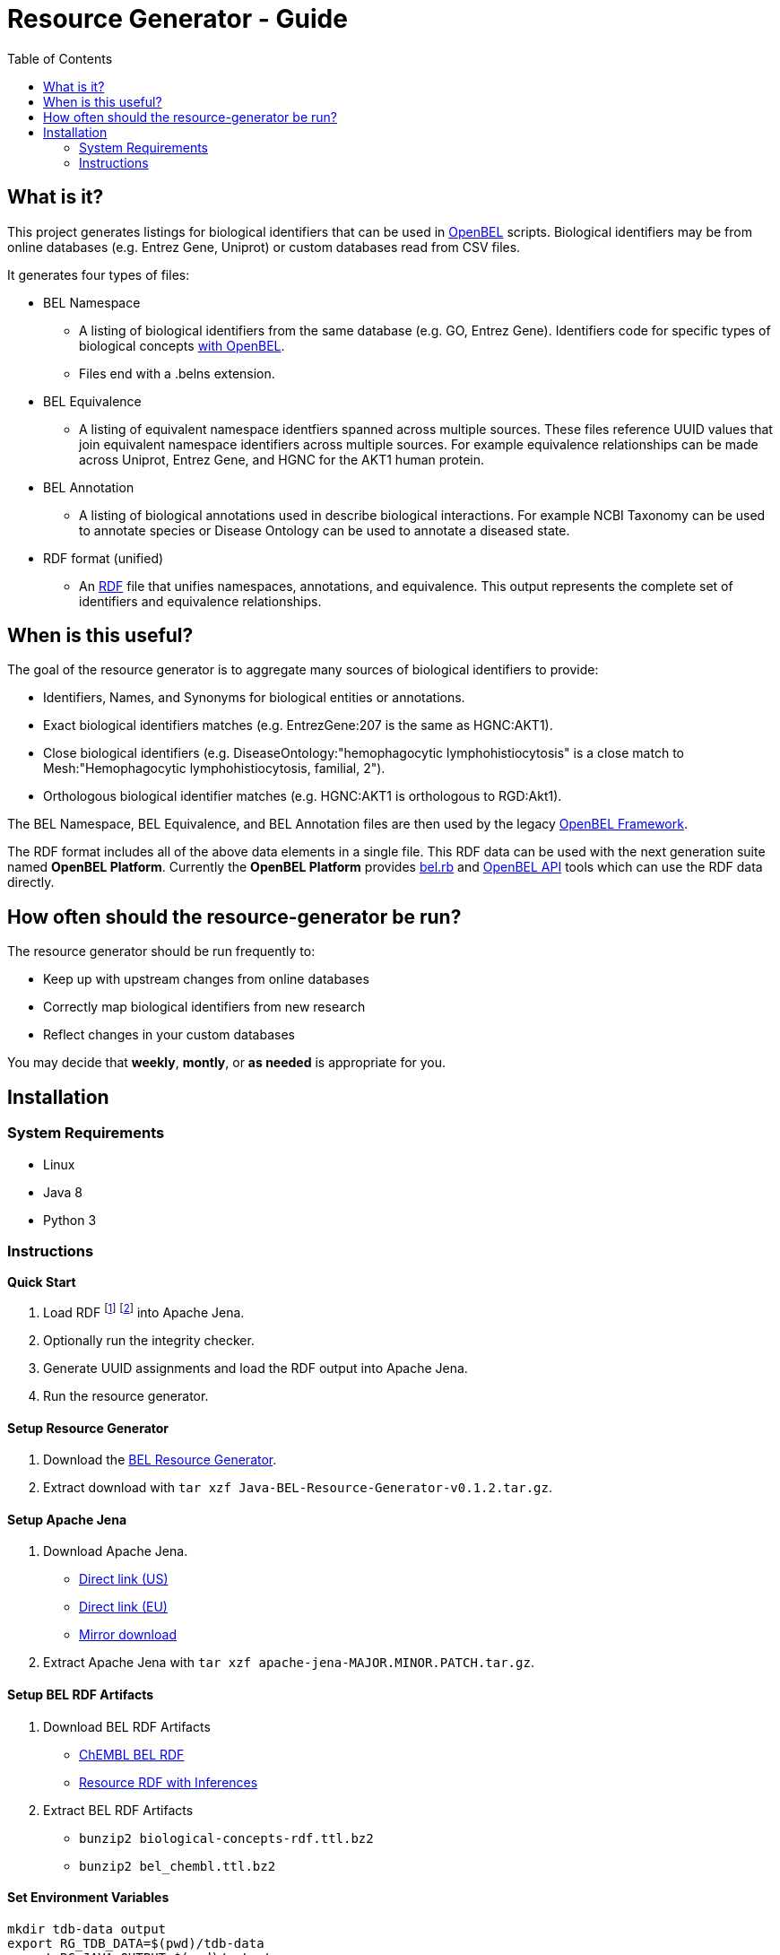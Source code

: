 = Resource Generator - Guide
:toc:

== What is it?

This project generates listings for biological identifiers that can be used in http://wiki.openbel.org/display/BLVD[OpenBEL] scripts. Biological identifiers may be from online databases (e.g. Entrez Gene, Uniprot) or custom databases read from CSV files.

It generates four types of files:

* BEL Namespace
** A listing of biological identifiers from the same database (e.g. GO, Entrez Gene). Identifiers code for specific types of biological concepts http://wiki.openbel.org/display/BELNA/Assignment+of+Encoding+%28Allowed+Functions%29+for+BEL+Namespaces[with OpenBEL].
** Files end with a .belns extension.
* BEL Equivalence
** A listing of equivalent namespace identfiers spanned across multiple sources. These files reference UUID values that join equivalent namespace identifiers across multiple sources. For example equivalence relationships can be made across Uniprot, Entrez Gene, and HGNC for the AKT1 human protein.
* BEL Annotation
** A listing of biological annotations used in describe biological interactions. For example NCBI Taxonomy can be used to annotate species or Disease Ontology can be used to annotate a diseased state.
* RDF format (unified)
** An https://en.wikipedia.org/wiki/Resource_Description_Framework[RDF] file that unifies namespaces, annotations, and equivalence. This output represents the complete set of identifiers and equivalence relationships.

== When is this useful?

The goal of the resource generator is to aggregate many sources of biological identifiers to provide:

* Identifiers, Names, and Synonyms for biological entities or annotations.
* Exact biological identifiers matches (e.g. EntrezGene:207 is the same as HGNC:AKT1).
* Close biological identifiers (e.g. DiseaseOntology:"hemophagocytic lymphohistiocytosis" is a close match to Mesh:"Hemophagocytic lymphohistiocytosis, familial, 2").
* Orthologous biological identifier matches (e.g. HGNC:AKT1 is orthologous to RGD:Akt1).

The BEL Namespace, BEL Equivalence, and BEL Annotation files are then used by the legacy https://github.com/OpenBEL/openbel-framework[OpenBEL Framework].

The RDF format includes all of the above data elements in a single file. This RDF data can be used with the next generation suite named *OpenBEL Platform*. Currently the *OpenBEL Platform* provides https://github.com/OpenBEL/bel.rb[bel.rb] and https://github.com/OpenBEL/openbel-api[OpenBEL API] tools which can use the RDF data directly.

== How often should the resource-generator be run?

The resource generator should be run frequently to:

* Keep up with upstream changes from online databases
* Correctly map biological identifiers from new research
* Reflect changes in your custom databases

You may decide that *weekly*, *montly*, or *as needed* is appropriate for you.

== Installation

=== System Requirements

* Linux
* Java 8
* Python 3

=== Instructions

*Quick Start*

1. Load RDF 
   footnote:[BEL biological concepts RDF data: http://build.openbel.org/browse/OR-REAS/latestSuccessful/artifact]
   footnote:[ChEMBL RDF data: http://build.openbel.org/browse/OR-CBRN/latestSuccessful/artifact]
   into Apache Jena.
1. Optionally run the integrity checker.
1. Generate UUID assignments and load the RDF output into Apache Jena.
1. Run the resource generator.

==== Setup Resource Generator

1. Download the https://github.com/OpenBEL/resource-generator/releases[BEL Resource Generator].
2. Extract download with `tar xzf Java-BEL-Resource-Generator-v0.1.2.tar.gz`.

==== Setup Apache Jena

1. Download Apache Jena.
** http://www.us.apache.org/dist/jena/binaries/apache-jena-3.0.1.tar.gz[Direct link (US)]
** http://www.eu.apache.org/dist/jena/binaries/apache-jena-3.0.1.tar.gz[Direct link (EU)]
** http://jena.apache.org/download/index.cgi[Mirror download]

2. Extract Apache Jena with `tar xzf apache-jena-MAJOR.MINOR.PATCH.tar.gz`.

==== Setup BEL RDF Artifacts

1. Download BEL RDF Artifacts
* http://build.openbel.org/browse/OR-CBRN/latestSuccessful/artifact[ChEMBL BEL RDF]
* http://build.openbel.org/browse/OR-REAS/latestSuccessful/artifact[Resource RDF with Inferences]

2. Extract BEL RDF Artifacts	
* `bunzip2 biological-concepts-rdf.ttl.bz2`
* `bunzip2 bel_chembl.ttl.bz2`

==== Set Environment Variables

....
mkdir tdb-data output
export RG_TDB_DATA=$(pwd)/tdb-data
export RG_JAVA_OUTPUT=$(pwd)/output
export RG_JAVA_TEMPLATES=$(pwd)/templates
....

==== Load BEL RDF artifacts into Apache Jena

Note the first command uses Apache Jena's `tdbloader2`:

`./apache-jena-3.0.0/bin/tdbloader2 --loc $RG_TDB_DATA biological-concepts-rdf.ttl`

The second command uses Apache Jena's `tdbloader`:

`./apache-jena-3.0.0/bin/tdbloader --loc $RG_TDB_DATA bel_chembl.ttl`

Load custom RDF artifacts into Apache Jena:

....
for x in custom/results/*.ttl; do
    ./apache-jena-3.0.0/bin/tdbloader --loc $RG_TDB_DATA "$x"
done
....

At this point, the size of the Apache Jena TDB data should be approximately 3.1 GB.

`du -sh $RG_TDB_DATA`

==== Copy BEL Resource Templates

`cp Java-BEL-Resource-Generator-v0.1.2/java/templates/* $RG_JAVA_TEMPLATES`

==== Check the integrity of the RDF Resources

This process takes several seconds. It can be run at anytime without impacting the generated data.

`./Java-BEL-Resource-Generator-v0.1.2/java/scripts/integrity-check.sh`

==== Assign UUIDs to BEL Terms

This process takes approximately 10 minutes on modern hardware.

`./Java-BEL-Resource-Generator-v0.1.2/java/scripts/assign-uuids.sh`

==== Load the UUID into Apache Jena

This process takes approximately 2 minutes on modern hardware.

`./apache-jena-3.0.1/bin/tdbloader --loc $RG_TDB_DATA $RG_JAVA_OUTPUT/uuids.nt`

At this point, the size of the Apache Jena TDB data should be approximately 4.4 GB.

==== Run the Resource Generator

This process takes approximately an hour on modern hardware.

`./Java-BEL-Resource-Generator-v0.1.2/java/scripts/generate.sh`

All BEL namespaces, equivalences, and annotations will be ready for use at the end of the generation.

